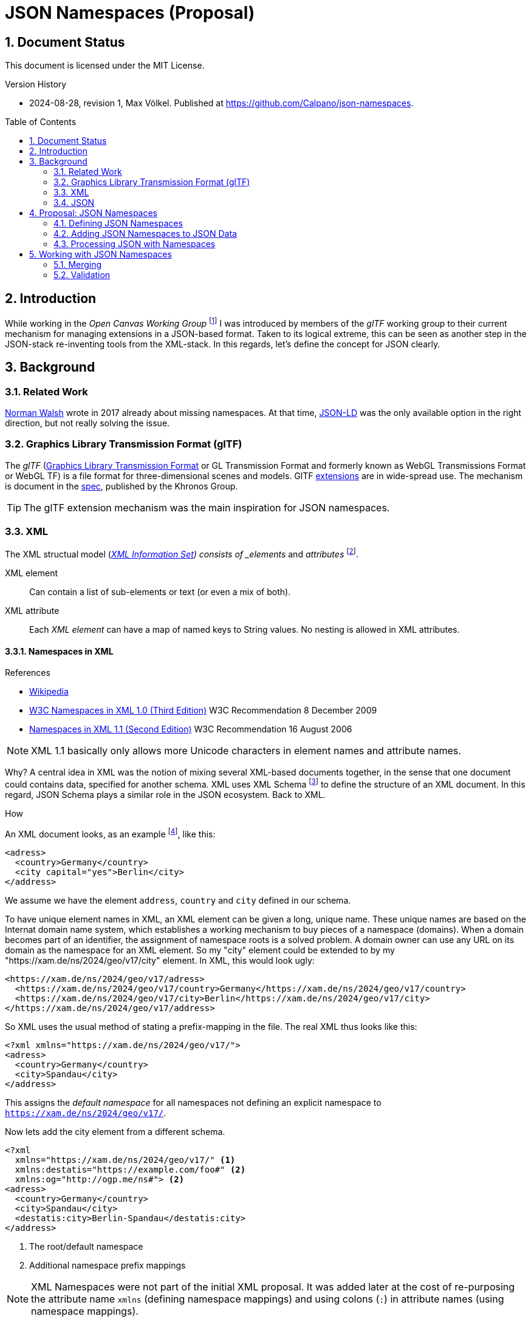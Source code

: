 = JSON Namespaces (Proposal)
:source-highlighter: highlightjs
:experimental:
:stem:
:sectnums:
:icons: font
:imagesdir: ./../images
:toc: macro
:underscore: _
ifdef::env-github[]
:tip-caption: :bulb:
:note-caption: :information_source:
:important-caption: :heavy_exclamation_mark:
:caution-caption: :fire:
:warning-caption: :warning:
endif::[]

// https://gist.github.com/dcode/0cfbf2699a1fe9b46ff04c41721dda74

== Document Status
This document is licensed under the MIT License.

.Version History
- 2024-08-28, revision 1, Max Völkel. Published at https://github.com/Calpano/json-namespaces[].


toc::[]

== Introduction
While working in the _Open Canvas Working Group_ footnote:[A workgroup with the goal of creating an interop format for "canvas" tools] I was introduced by members of the _glTF_ working group to their current mechanism for managing extensions in a JSON-based format.
Taken to its logical extreme, this can be seen as another step in the JSON-stack re-inventing tools from the XML-stack. In this regards, let's define the concept for JSON clearly.

== Background

=== Related Work
https://so.nwalsh.com/2017/05/24/jsns[Norman Walsh] wrote in 2017 already about missing namespaces.
At that time, https://en.wikipedia.org/wiki/JSON-LD[JSON-LD] was the only available option in the right direction, but not really solving the issue.


=== Graphics Library Transmission Format (glTF)
The __glTF__ (https://en.wikipedia.org/wiki/GlTF[Graphics Library Transmission Format] or GL Transmission Format and formerly known as WebGL Transmissions Format or WebGL TF) is a file format for three-dimensional scenes and models.
GlTF https://en.wikipedia.org/wiki/GlTF#Extensions[extensions] are in wide-spread use.
The mechanism is document in the https://registry.khronos.org/glTF/specs/2.0/glTF-2.0.html#specifying-extensions[spec], published by the Khronos Group.

TIP: The glTF extension mechanism was the main inspiration for JSON namespaces.

=== XML
The XML structual model (https://www.w3.org/TR/xml-infoset/[_XML Information Set]) consists of _elements_ and _attributes_ footnote:[Ignoring for now the _processing instruction_, _comment_, _entity reference_, _document type declaration_ elements].

XML element::
Can contain a list of sub-elements or text (or even a mix of both).

XML attribute::
Each _XML element_ can have a map of named keys to String values. No nesting is allowed in XML attributes.


==== Namespaces in XML
.References
- https://en.wikipedia.org/wiki/XML_namespace[Wikipedia]
- https://www.w3.org/TR/xml-names/[W3C Namespaces in XML 1.0 (Third Edition)] W3C Recommendation 8 December 2009
- https://www.w3.org/TR/xml-names11/[Namespaces in XML 1.1 (Second Edition)] W3C Recommendation 16 August 2006

NOTE: XML 1.1 basically only allows more Unicode characters in element names and attribute names.

Why?
A central idea in XML was the notion of mixing several XML-based documents together, in the sense that one document could contains data, specified for another schema.
XML uses XML Schema footnote:[This seems to be the current main-stream schema language. Several other schema languages have also been proposed. Previously _Document Type Definitons_ (DTD) had been used.] to define the structure of an XML document. In this regard, JSON Schema plays a similar role in the JSON ecosystem.
Back to XML.

.How
An XML document looks, as an example footnote:[The example does not show useful XML usage, but syntax elements.], like this:

[source,xml]
----
<adress>
  <country>Germany</country>
  <city capital="yes">Berlin</city>
</address>
----

We assume we have the element `address`, `country` and `city` defined in our schema.

To have unique element names in XML, an XML element can be given a long, unique name.
These unique names are based on the Internat domain name system, which establishes a working mechanism to buy pieces of a namespace (domains). When a domain becomes part of an identifier, the assignment of namespace roots is a solved problem. A domain owner can use any URL on its domain as the namespace for an XML element.
So my "city" element could be extended to by my "https://xam.de/ns/2024/geo/v17/city" element.
In XML, this would look ugly:

[source,xml]
----
<https://xam.de/ns/2024/geo/v17/adress>
  <https://xam.de/ns/2024/geo/v17/country>Germany</https://xam.de/ns/2024/geo/v17/country>
  <https://xam.de/ns/2024/geo/v17/city>Berlin</https://xam.de/ns/2024/geo/v17/city>
</https://xam.de/ns/2024/geo/v17/address>
----

So XML uses the usual method of stating a prefix-mapping in the file. The real XML thus looks like this:


[source,xml]
----
<?xml xmlns="https://xam.de/ns/2024/geo/v17/">
<adress>
  <country>Germany</country>
  <city>Spandau</city>
</address>
----

This assigns the _default namespace_ for all namespaces not defining an explicit namespace to
`https://xam.de/ns/2024/geo/v17/`.

Now lets add the city element from a different schema.

[source,xml]
----
<?xml
  xmlns="https://xam.de/ns/2024/geo/v17/" <1>
  xmlns:destatis="https://example.com/foo#" <2>
  xmlns:og="http://ogp.me/ns#"> <2>
<adress>
  <country>Germany</country>
  <city>Spandau</city>
  <destatis:city>Berlin-Spandau</destatis:city>
</address>
----
<1> The root/default namespace
<2> Additional namespace prefix mappings

NOTE: XML Namespaces were not part of the initial XML proposal.
It was added later at the cost of re-purposing the attribute name `xmlns` (defining namespace mappings) and using colons (`:`) in attribute names (using namespace mappings).

=== JSON
.References
- https://www.json.org/json-en.html[JSON.org]


JSON has a refreshingly simple structural model, with three element types:

JSON object::
An object is an unordered map of named keys to other elements.

JSON array::
An array is a list (encodes order) of other elements.

JSON primitive::
As primitives, JSON provides _String_, _Number_, _Boolean_, _Null_.


== Proposal: JSON Namespaces
[NOTE]
.Comparing XML and JSON
--
A JSON object resembles an XML element, as it allows nesting.
On the other hand, XML attributes allow map-like key-values.
A JSON array can only be compared to an XML element, as no other XML element allows nesting.
--

.Idea
In JSON, we find named keys in the JSON object.
Conceptually, we propose to use unique URIs as JSON object keys.
To keep JSON readable, we propose to define and use namespace mappings.

=== Defining JSON Namespaces
.Specification
****
- Namespaces are defined by using a key name of `{underscore}namespaces` on any JSON object.
- The value of such a __namespace declaration object__ is a JSON object.
- The __namespace declaration object__ uses __namespace prefixes__ as keys and __namespace expansions__ as the value (datatype: String).
- The __default namespace__ is stated via the reserved key `{underscore}` (a single underscore).

- Multiple __namespace declaration object__ are allowed per JSON document.
- Later definitions overwrite earlier definitions.
- No __namespace declaration object__ is required.
- In each __namespace declaration object__, a default namespace is not required.
****

.Good Practice
- It is good practice to use just one definition, near the top of the data.
- It is good practive to use URIs as part of namespace expansions to re-use the existing domain name system for assigning namespace strings to people and organisations.
- It is good practive to use resolvable URIs, so that the resolved URI provides more human-readable information.
- If resolvable URIs are used, the namespace expansion URI should resolve to a JSON schema, defining the structure of elements. #TODO Check how well this works with current JSON Schema#.

.Example: Define a JSON Namespace
[source,json]
----
{
	"_namespaces": {
		"_": "http://example.com/ns/", <1>
		"destatis": "https://example.com/foo#", <2>
		"og": "http://ogp.me/ns#" <3>
	}
}
----
<1> Define the root/default namespace
<2> An example namespace for the "destatis" prefix
<3> The Facebook Open Graph namespace, mapped to prefix `og`


=== Adding JSON Namespaces to JSON Data
.Specification
****
Namespace prefix usage:: The syntax is __(Namespace Prefix)__ `{underscore}` __(Namespace Suffix)__
Expanded form:: It resolves to __(Namespace Expansion)__ __(Namespace Suffix)__.

- Namespace prefixes can be used on the key name in any JSON object.
- Only one namespace prefix can be added to a single key.
- The key `{underscore}` on its own does not map to anything, espacially not the the default namespace.
****

.Example: Use a JSON Namespace
[source,json]
----
"address": {
	"country": "Berlin", <1>
	"city": "Berlin", <1>
	"destatis_city": "Berlin-Spandau" <2>
}
----
<1> In the default namespace
<2> In the _destatis_ namespace

.Full Example
[source,json]
----
{
	"_namespaces": {
		"_": "http://example.com/ns/",
		"destatis": "https://example.com/foo#",
		"og": "http://ogp.me/ns#"
	},
	"addresses": [
		{
			"country": "Berlin",
			"city": "Berlin",
			"destatis_city": "Berlin-Spandau"
		}
	]
}
----


=== Processing JSON with Namespaces
.Interpretation as standard JSON
- Namespace declarations can be stripped before normal processing.
- Namespace prefixes can be resoved to full names. The involves replacing

.Full Example in Expanded Form
[source,json]
----
{
	"addresses": [
		{
			"country": "Berlin",
			"city": "Berlin",
			"https://example.com/foo#city": "Berlin-Spandau"
		}
	]
}
----
Namespace declaration object has been stripped.

NOTE: Expanded form is optional. It is only required, when merging data from different systems, using the same namespace prefixes with different namespace expansions.



== Working with JSON Namespaces

=== Merging
Two arbitrary JSON objects can be merged, by coyping the key-value pairs from one (source) object to another (target) object.


=== Validation
#TODO Describe how to use JSON Schema to allow extensions.#



